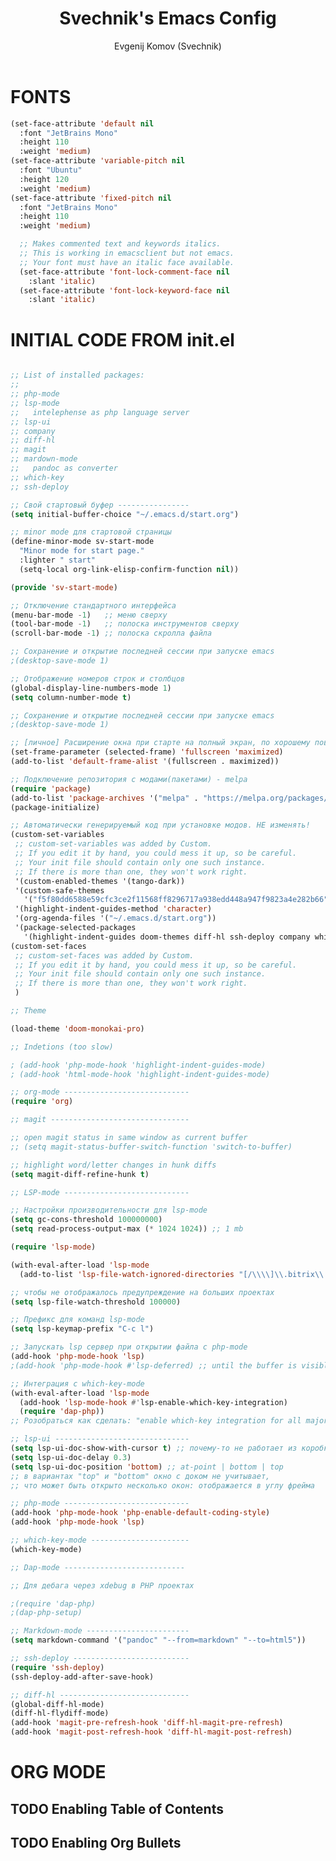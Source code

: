#+TITLE: Svechnik's Emacs Config
#+AUTHOR: Evgenij Komov (Svechnik)
#+STARTUP: showeverything
#+OPTIONS: toc:2

* FONTS
#+begin_src emacs-lisp
  (set-face-attribute 'default nil
    :font "JetBrains Mono"
    :height 110
    :weight 'medium)
  (set-face-attribute 'variable-pitch nil
    :font "Ubuntu"
    :height 120
    :weight 'medium)
  (set-face-attribute 'fixed-pitch nil
    :font "JetBrains Mono"
    :height 110
    :weight 'medium)
  
    ;; Makes commented text and keywords italics.
    ;; This is working in emacsclient but not emacs.
    ;; Your font must have an italic face available.
    (set-face-attribute 'font-lock-comment-face nil
      :slant 'italic)
    (set-face-attribute 'font-lock-keyword-face nil
      :slant 'italic)
#+end_src

* INITIAL CODE FROM init.el 
#+begin_src emacs-lisp

;; List of installed packages:
;; 
;; php-mode
;; lsp-mode
;;   intelephense as php language server
;; lsp-ui
;; company
;; diff-hl
;; magit
;; mardown-mode
;;   pandoc as converter
;; which-key
;; ssh-deploy

;; Свой стартовый буфер ----------------
(setq initial-buffer-choice "~/.emacs.d/start.org")

;; minor mode для стартовой страницы
(define-minor-mode sv-start-mode
  "Minor mode for start page."
  :lighter " start"
  (setq-local org-link-elisp-confirm-function nil))

(provide 'sv-start-mode)

;; Отключение стандартного интерфейса
(menu-bar-mode -1)   ;; меню сверху
(tool-bar-mode -1)   ;; полоска инструментов сверху
(scroll-bar-mode -1) ;; полоска скролла файла

;; Сохранение и открытие последней сессии при запуске emacs
;(desktop-save-mode 1)

;; Отображение номеров строк и столбцов
(global-display-line-numbers-mode 1)
(setq column-number-mode t)

;; Сохранение и открытие последней сессии при запуске emacs
;(desktop-save-mode 1)

;; [личное] Расширение окна при старте на полный экран, по хорошему поведение должно задаваться оконным менеджером
(set-frame-parameter (selected-frame) 'fullscreen 'maximized)
(add-to-list 'default-frame-alist '(fullscreen . maximized))

;; Подключение репозитория с модами(пакетами) - melpa
(require 'package)
(add-to-list 'package-archives '("melpa" . "https://melpa.org/packages/") t)
(package-initialize)

;; Автоматически генерируемый код при установке модов. НЕ изменять!
(custom-set-variables
 ;; custom-set-variables was added by Custom.
 ;; If you edit it by hand, you could mess it up, so be careful.
 ;; Your init file should contain only one such instance.
 ;; If there is more than one, they won't work right.
 '(custom-enabled-themes '(tango-dark))
 '(custom-safe-themes
   '("f5f80dd6588e59cfc3ce2f11568ff8296717a938edd448a947f9823a4e282b66" default))
 '(highlight-indent-guides-method 'character)
 '(org-agenda-files '("~/.emacs.d/start.org"))
 '(package-selected-packages
   '(highlight-indent-guides doom-themes diff-hl ssh-deploy company which-key markdown-preview-mode lsp-ui magit lsp-mode php-mode)))
(custom-set-faces
 ;; custom-set-faces was added by Custom.
 ;; If you edit it by hand, you could mess it up, so be careful.
 ;; Your init file should contain only one such instance.
 ;; If there is more than one, they won't work right.
 )

;; Theme

(load-theme 'doom-monokai-pro)

;; Indetions (too slow)

; (add-hook 'php-mode-hook 'highlight-indent-guides-mode)
; (add-hook 'html-mode-hook 'highlight-indent-guides-mode)

;; org-mode ----------------------------
(require 'org)

;; magit -------------------------------

;; open magit status in same window as current buffer
;; (setq magit-status-buffer-switch-function 'switch-to-buffer)

;; highlight word/letter changes in hunk diffs
(setq magit-diff-refine-hunk t)

;; LSP-mode ----------------------------

;; Настройки производительности для lsp-mode
(setq gc-cons-threshold 100000000)
(setq read-process-output-max (* 1024 1024)) ;; 1 mb

(require 'lsp-mode)

(with-eval-after-load 'lsp-mode
  (add-to-list 'lsp-file-watch-ignored-directories "[/\\\\]\\.bitrix\\'"))

;; чтобы не отображалось предупреждение на больших проектах
(setq lsp-file-watch-threshold 100000)

;; Префикс для команд lsp-mode
(setq lsp-keymap-prefix "C-c l")

;; Запускать lsp сервер при открытии файла с php-mode 
(add-hook 'php-mode-hook 'lsp)
;(add-hook 'php-mode-hook #'lsp-deferred) ;; until the buffer is visible

;; Интеграция с which-key-mode
(with-eval-after-load 'lsp-mode
  (add-hook 'lsp-mode-hook #'lsp-enable-which-key-integration)
  (require 'dap-php))
;; Розобраться как сделать: "enable which-key integration for all major modes by passing t as a parameter"

;; lsp-ui ------------------------------
(setq lsp-ui-doc-show-with-cursor t) ;; почему-то не работает из коробки
(setq lsp-ui-doc-delay 0.3)
(setq lsp-ui-doc-position 'bottom) ;; at-point | bottom | top
;; в вариантах "top" и "bottom" окно с доком не учитывает,
;; что может быть открыто несколько окон: отображается в углу фрейма

;; php-mode ----------------------------
(add-hook 'php-mode-hook 'php-enable-default-coding-style)
(add-hook 'php-mode-hook 'lsp)

;; which-key-mode ----------------------
(which-key-mode)

;; Dap-mode ---------------------------

;; Для дебага через xdebug в PHP проектах

;(require 'dap-php)
;(dap-php-setup)

;; Markdown-mode -----------------------
(setq markdown-command '("pandoc" "--from=markdown" "--to=html5"))

;; ssh-deploy --------------------------
(require 'ssh-deploy)
(ssh-deploy-add-after-save-hook)

;; diff-hl -----------------------------
(global-diff-hl-mode)
(diff-hl-flydiff-mode)
(add-hook 'magit-pre-refresh-hook 'diff-hl-magit-pre-refresh)
(add-hook 'magit-post-refresh-hook 'diff-hl-magit-post-refresh)

#+end_src

* ORG MODE

** TODO Enabling Table of Contents

** TODO Enabling Org Bullets

